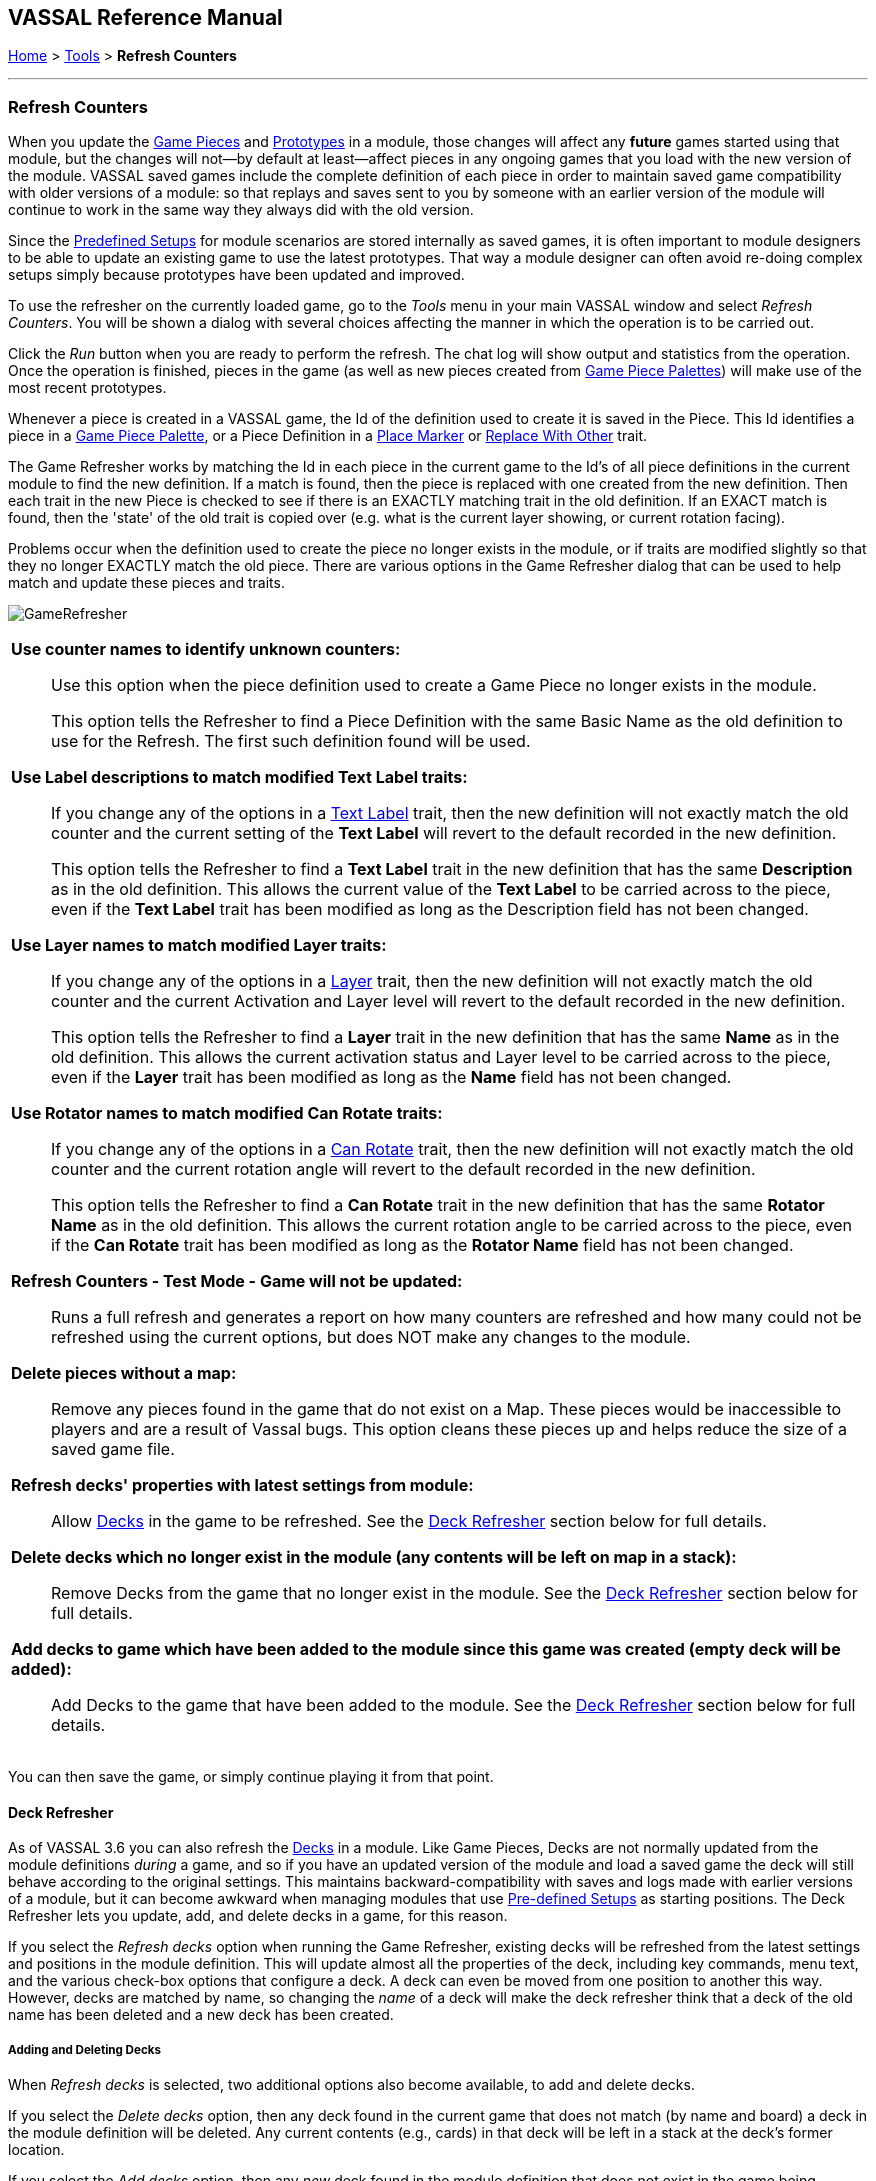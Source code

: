 == VASSAL Reference Manual
[#top]

[.small]#<<index.adoc#toc,Home>> > <<Tools.adoc#top,Tools>> > *Refresh Counters*#

'''''

=== Refresh Counters
When you update the <<GamePiece.adoc#top,Game Pieces>> and <<Prototypes.adoc#top,Prototypes>> in a module, those changes will affect any *future* games started using that module, but the changes will not--by default at least--affect pieces in any ongoing games that you load with the new version of the module. VASSAL saved games include the complete definition of each piece in order to maintain saved game compatibility with older versions of a module: so that replays and saves sent to you by someone with an earlier version of the module will continue to work in the same way they always did with the old version.

Since the <<GameModule.adoc#PredefinedSetup, Predefined Setups>> for module scenarios are stored internally as saved games, it is often important to module designers to be able to update an existing game to use the latest prototypes. That way a module designer can often avoid re-doing complex setups simply because prototypes have been updated and improved.

To use the refresher on the currently loaded game, go to the _Tools_ menu in your main VASSAL window and select _Refresh Counters_. You will be shown a dialog with several choices affecting the manner in which the operation is to be carried out.

Click the _Run_ button when you are ready to perform the refresh. The chat log will show output and statistics from the operation. Once the operation is finished, pieces in the game (as well as new pieces created from <<PieceWindow.adoc#top, Game Piece Palettes>>) will make use of the most recent prototypes.

Whenever a piece is created in a VASSAL game, the Id of the definition used to create it is saved in the Piece. This Id identifies a piece in a <<PieceWindow.adoc#top,Game Piece Palette>>, or a Piece Definition in a <<PlaceMarker.adoc#top,Place Marker>> or <<Replace.adoc#top,Replace With Other>> trait.

The Game Refresher works by matching the Id in each piece in the current game to the Id's of all piece definitions in the current module to find the new definition. If a match is found, then the piece is replaced with one created from the new definition. Then each trait in the new Piece is checked to see if there is an EXACTLY matching trait in the old definition. If an EXACT match is found, then the 'state' of the old trait is copied over (e.g. what is the current layer showing, or current rotation facing).

Problems occur when the definition used to create the piece no longer exists in the module, or if traits are modified slightly so that they no longer EXACTLY match the old piece. There are various options in the Game Refresher dialog that can be used to help match and update these pieces and traits.

[.text-center]
image:images/GameRefresher.png[]

[width="100%",cols="50%a",]
|===
| *Use counter names to identify unknown counters:*::
Use this option when the piece definition used to create a Game Piece no longer exists in the module. +
+
This option tells the Refresher to find a Piece Definition with the same Basic Name as the old definition to use for the Refresh. The first such definition found will be used.

*Use Label descriptions to match modified Text Label traits:*::
If you change any of the options in a <<Label.adoc#top,Text Label>> trait, then the new definition will not exactly match the old counter and the current setting of the *Text Label* will revert to the default recorded in the new definition. +
+
This option tells the Refresher to find a *Text Label* trait in the new definition that has the same *Description* as in the old definition. This allows the current value of the *Text Label* to be carried across to the piece, even if the *Text Label* trait has been modified as long as the Description field has not been changed.

*Use Layer names to match modified Layer traits:*::
If you change any of the options in a <<Layer.adoc#top,Layer>> trait, then the new definition will not exactly match the old counter and the current Activation and Layer level will revert to the default recorded in the new definition. +
+
This option tells the Refresher to find a *Layer* trait in the new definition that has the same *Name* as in the old definition. This allows the current activation status and Layer level to be carried across to the piece, even if the *Layer* trait has been modified as long as the *Name* field has not been changed.

*Use Rotator names to match modified Can Rotate traits:*::
If you change any of the options in a <<Rotate.adoc#top,Can Rotate>> trait, then the new definition will not exactly match the old counter and the current rotation angle will revert to the default recorded in the new definition. +
+
This option tells the Refresher to find a *Can Rotate* trait in the new definition that has the same *Rotator Name* as in the old definition. This allows the current rotation angle to be carried across to the piece, even if the *Can Rotate* trait has been modified as long as the *Rotator Name* field has not been changed.

*Refresh Counters - Test Mode - Game will not be updated:*::
Runs a full refresh and generates a report on how many counters are refreshed and how many could not be refreshed using the current options, but does NOT make any changes to the module.

*Delete pieces without a map:*::
Remove any pieces found in the game that do not exist on a Map. These pieces would be inaccessible to players and are a result of Vassal bugs. This option cleans these pieces up and helps reduce the size of a saved game file.

*Refresh decks' properties with latest settings from module:*::

Allow <<Deck.adoc#top,Decks>> in the game to be refreshed. See the <<#DeckRefresher,Deck Refresher>> section below for full details.

*Delete decks which no longer exist in the module (any contents will be left on map in a stack):*::

Remove Decks from the game that no longer exist in the module. See the <<#DeckRefresher,Deck Refresher>> section below for full details.

*Add decks to game which have been added to the module since this game was created (empty deck will be added):*::

Add Decks to the game that have been added to the module. See the <<#DeckRefresher,Deck Refresher>> section below for full details.


|===
You can then save the game, or simply continue playing it from that point.

[#DeckRefresher]
==== Deck Refresher

As of VASSAL 3.6 you can also refresh the <<Deck.adoc#top, Decks>> in a module. Like Game Pieces, Decks are not normally updated from the module definitions _during_ a game, and so if you have an updated version of the module and load a saved game the deck will still behave according to the original settings. This maintains backward-compatibility with saves and logs made with earlier versions of a module, but it can become awkward when managing modules that use <<GameModule.adoc#PredefinedSetup,Pre-defined Setups>> as starting positions. The Deck Refresher lets you update, add, and delete decks in a game, for this reason.

If you select the _Refresh decks_ option when running the Game Refresher, existing decks will be refreshed from the latest settings and positions in the module definition. This will update almost all the properties of the deck, including key commands, menu text, and the various check-box options that configure a deck. A deck can even be moved from one position to another this way. However, decks are matched by name, so changing the _name_ of a deck will make the deck refresher think that a deck of the old name has been deleted and a new deck has been created.

===== Adding and Deleting Decks
When _Refresh decks_ is selected, two additional options also become available, to add and delete decks.

If you select the _Delete decks_ option, then any deck found in the current game that does not match (by name and board) a deck in the module definition will be deleted. Any current contents (e.g., cards) in that deck will be left in a stack at the deck's former location.

If you select the _Add decks_ option, then any _new_ deck found in the module definition that does not exist in the game being refreshed will be _added_. Note this will not add any _contents_ (e.g., cards) to the deck, it will only add the deck. If you need to add contents you will need to arrange to add them separately, e.g., from a piece palette, or dragged in from some other location.

